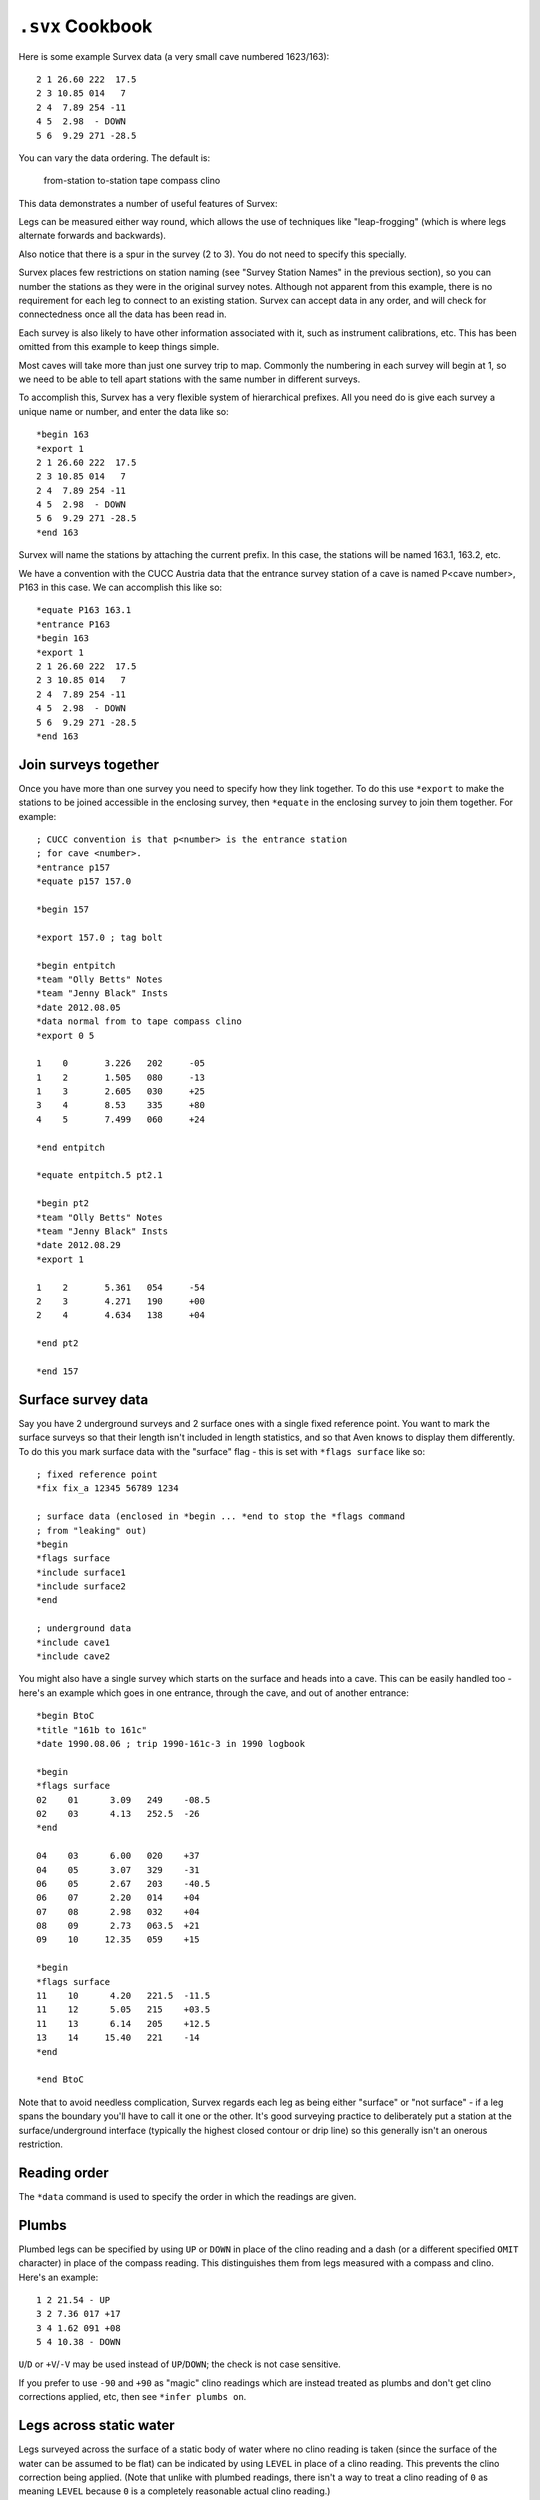 =================
``.svx`` Cookbook
=================

Here is some example Survex data (a very small cave numbered
1623/163):
::

    2 1 26.60 222  17.5
    2 3 10.85 014   7
    2 4  7.89 254 -11
    4 5  2.98  - DOWN
    5 6  9.29 271 -28.5

You can vary the data ordering. The default is:

    from-station to-station tape compass clino

This data demonstrates a number of useful features of Survex:

Legs can be measured either way round, which allows the use of
techniques like "leap-frogging" (which is where legs alternate
forwards and backwards).

Also notice that there is a spur in the survey (2 to 3). You do not
need to specify this specially.

Survex places few restrictions on station naming (see "Survey Station
Names" in the previous section), so you can number the stations as
they were in the original survey notes. Although not apparent from
this example, there is no requirement for each leg to connect to an
existing station. Survex can accept data in any order, and will check
for connectedness once all the data has been read in.

Each survey is also likely to have other information associated with
it, such as instrument calibrations, etc. This has been omitted from
this example to keep things simple.

Most caves will take more than just one survey trip to map. Commonly
the numbering in each survey will begin at 1, so we need to be able
to tell apart stations with the same number in different surveys.

To accomplish this, Survex has a very flexible system of hierarchical
prefixes. All you need do is give each survey a unique name or
number, and enter the data like so:
::

    *begin 163
    *export 1
    2 1 26.60 222  17.5
    2 3 10.85 014   7
    2 4  7.89 254 -11
    4 5  2.98  - DOWN
    5 6  9.29 271 -28.5
    *end 163

Survex will name the stations by attaching the current prefix. In
this case, the stations will be named 163.1, 163.2, etc.

We have a convention with the CUCC Austria data that the entrance
survey station of a cave is named P<cave number>, P163 in this case.
We can accomplish this like so:
::

    *equate P163 163.1
    *entrance P163
    *begin 163
    *export 1
    2 1 26.60 222  17.5
    2 3 10.85 014   7
    2 4  7.89 254 -11
    4 5  2.98  - DOWN
    5 6  9.29 271 -28.5
    *end 163

---------------------
Join surveys together
---------------------

Once you have more than one survey you need to specify how they
link together.  To do this use ``*export`` to make the stations to be
joined accessible in the enclosing survey, then ``*equate`` in the
enclosing survey to join them together.  For example:
::

   ; CUCC convention is that p<number> is the entrance station
   ; for cave <number>.
   *entrance p157
   *equate p157 157.0

   *begin 157

   *export 157.0 ; tag bolt

   *begin entpitch
   *team "Olly Betts" Notes
   *team "Jenny Black" Insts
   *date 2012.08.05
   *data normal from to tape compass clino
   *export 0 5

   1	0	3.226	202	-05
   1	2	1.505	080	-13
   1	3	2.605	030	+25
   3	4	8.53	335	+80
   4	5	7.499	060	+24

   *end entpitch

   *equate entpitch.5 pt2.1

   *begin pt2
   *team "Olly Betts" Notes
   *team "Jenny Black" Insts
   *date 2012.08.29
   *export 1

   1	2	5.361	054	-54
   2	3	4.271	190	+00
   2	4	4.634	138	+04

   *end pt2

   *end 157

-------------------
Surface survey data
-------------------

Say you have 2 underground surveys and 2 surface ones with a single
fixed reference point.  You want to mark the surface surveys so that
their length isn't included in length statistics, and so that Aven
knows to display them differently.  To do this you mark surface
data with the "surface" flag - this is set with ``*flags surface``
like so:
::

    ; fixed reference point
    *fix fix_a 12345 56789 1234

    ; surface data (enclosed in *begin ... *end to stop the *flags command
    ; from "leaking" out)
    *begin
    *flags surface
    *include surface1
    *include surface2
    *end

    ; underground data
    *include cave1
    *include cave2

You might also have a single survey which starts on the surface and heads into
a cave.  This can be easily handled too - here's an example which goes in one
entrance, through the cave, and out of another entrance: ::

    *begin BtoC
    *title "161b to 161c"
    *date 1990.08.06 ; trip 1990-161c-3 in 1990 logbook

    *begin
    *flags surface
    02    01      3.09   249    -08.5
    02    03      4.13   252.5  -26
    *end

    04    03      6.00   020    +37
    04    05      3.07   329    -31
    06    05      2.67   203    -40.5
    06    07      2.20   014    +04
    07    08      2.98   032    +04
    08    09      2.73   063.5  +21
    09    10     12.35   059    +15

    *begin
    *flags surface
    11    10      4.20   221.5  -11.5
    11    12      5.05   215    +03.5
    11    13      6.14   205    +12.5
    13    14     15.40   221    -14
    *end

    *end BtoC

Note that to avoid needless complication, Survex regards each leg
as being either "surface" or "not surface" - if a leg spans the
boundary you'll have to call it one or the other.  It's good
surveying practice to deliberately put a station at the
surface/underground interface (typically the highest closed
contour or drip line) so this generally isn't an onerous
restriction.

-------------
Reading order
-------------

The ``*data`` command is used to specify the order in which the readings are
given.

------
Plumbs
------

Plumbed legs can be specified by using ``UP`` or ``DOWN`` in place of the
clino reading and a dash (or a different specified ``OMIT``
character) in place of the compass reading.  This distinguishes
them from legs measured with a compass and clino.  Here's an
example:
::

    1 2 21.54 - UP
    3 2 7.36 017 +17
    3 4 1.62 091 +08
    5 4 10.38 - DOWN

``U``/``D`` or ``+V``/``-V`` may be used instead of ``UP``/``DOWN``; the check
is not case sensitive.

If you prefer to use ``-90`` and ``+90`` as "magic" clino readings which are
instead treated as plumbs and don't get clino corrections applied, etc, then
see ``*infer plumbs on``.

------------------------
Legs across static water
------------------------

Legs surveyed across the surface of a static body of water where no clino
reading is taken (since the surface of the water can be assumed to be flat) can
be indicated by using ``LEVEL`` in place of a clino reading.  This prevents the
clino correction being applied.  (Note that unlike with plumbed readings, there
isn't a way to treat a clino reading of ``0`` as meaning ``LEVEL`` because
``0`` is a completely reasonable actual clino reading.)

Here's an example:
::

    1 2 11.37 190 -12
    3 2  7.36 017 LEVEL
    3 4  1.62 091 LEVEL

--------------------
Specify a BCRA grade
--------------------

The ``*sd`` command can be used to specify the standard deviations of
the various measurements (tape, compass, clino, etc).  Examples
files are supplied which define BCRA Grade 3 and BCRA Grade 5
using a number of ``*sd`` commands.  You can use these by simply
including them at the relevant point, as follows:
::

    *begin somewhere
    ; This survey is only grade 3
    *include grade3
    2 1 26.60 222  17.5
    2 3 10.85 014   7
    ; etc
    *end somewhere

The default values for the standard deviations are those for BCRA grade 5.
Note that it is good practice to keep the ``*include grade3`` within ``*begin``
and ``*end`` commands otherwise it will apply to following survey data, which
may not be what you intended.

---------------------------
Override accuracy for a leg
---------------------------

For example, suppose the tape on the plumbed leg in this survey is
suspected of being less accurate than the rest of the survey
because the length was obtained by measuring the length of the
rope used to rig the pitch.  We can set a higher sd for this one
measurement and use a ``*begin``/``*end`` block to make sure this
setting only applies to the one leg:
::

    2 1 26.60 222  17.5
    2 3 10.85 014   7
    2 4  7.89 254 -11
    *begin
    ; tape measurement was taken from the rope length
    *sd tape 0.5 metres
    4 5  34.50 - DOWN
    *end
    5 6  9.29 271 -28.5

-----------------
Repeated Readings
-----------------

If your survey data contains multiple versions of each leg (for
example, pockettopo produces such data), then provided these are
adjacent to one another, Survex 1.2.17 and later will automatically
average these and treat them as a single leg.

------------------
Radiolocation Data
------------------

This is done by using the ``*sd`` command to specify the appropriate
errors for the radiolocation "survey leg" so that the loop
closure algorithm knows how to distribute errors if it forms part
of a loop.

The best approach for a radiolocation where the underground
station is vertically below the surface station is to represent it
as a plumbed leg, giving suitable SDs for the length and plumb
angle.  The horizontal positioning of this is generally quite
accurate, but the vertical positioning may be much less well
known.  E.g. we have a radiolocation of about 50m depth ±20m and
horizontal accuracy of ±8m.  Over 50m the ±8m is equivalent to
an angle of 9 degrees, so that is the expected plumb error.  20m is
the expected error in the length.  To get the equivalent SD we
assume that 99.74% of readings will be within 3 standard
deviations of the error value.  Thus we divide the expected errors
by 3 to get the SD we should specify:
::

    *begin
    *sd length 6.67 metres
    *sd plumb 3 degrees
    surface underground 50 - down
    *end

We wrap the radiolocation leg in a ``*begin``/``*end`` block to make
sure that the special \*sd settings only apply to this one leg.

For more information on the expected errors from radiolocations
see Compass Points Issue 10, available online at
https://www.chaos.org.uk/survex/cp/CP10/CPoint10.htm

-----------
Diving Data
-----------

Surveys made underwater using a diver's depth gauge can be
processed - use the ``*data`` command with the ``diving`` style
to specify that the data is of this type.

---------------
Theodolite data
---------------

Theodolite data with turned angles is not yet explicitly catered for, so for
now you will need to convert it into equivalent legs in another style -
``normal`` or ``cylpolar`` styles are likely to be the best choices.

If there is no vertical info in your theodolite data then you
should use the ``cylpolar`` style and use ``*sd`` command to specify very
low accuracy (high SD) in the depth so that the points will move
in the vertical plane as required if the end points are fixed or
the survey is part of a loop.

-------------------------
Change special characters
-------------------------

See the ``*set`` command documentation for details, and some examples.
